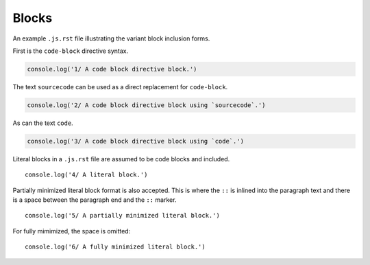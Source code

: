 Blocks
------
An example ``.js.rst`` file illustrating the variant block inclusion forms.

First is the ``code-block`` directive syntax.

.. code-block:: javascript

    console.log('1/ A code block directive block.')

The text ``sourcecode`` can be used as a direct replacement for ``code-block``.

.. sourcecode:: javascript

    console.log('2/ A code block directive block using `sourcecode`.')

As can the text ``code``.

.. code:: javascript

    console.log('3/ A code block directive block using `code`.')

Literal blocks in a ``.js.rst`` file are assumed to be code blocks and included.

::

    console.log('4/ A literal block.')

Partially minimized literal block format is also accepted. This is where the
``::`` is inlined into the paragraph text and there is a space between the
paragraph end and the ``::`` marker. ::

    console.log('5/ A partially minimized literal block.')

For fully mimimized, the space is omitted::

    console.log('6/ A fully minimized literal block.')
